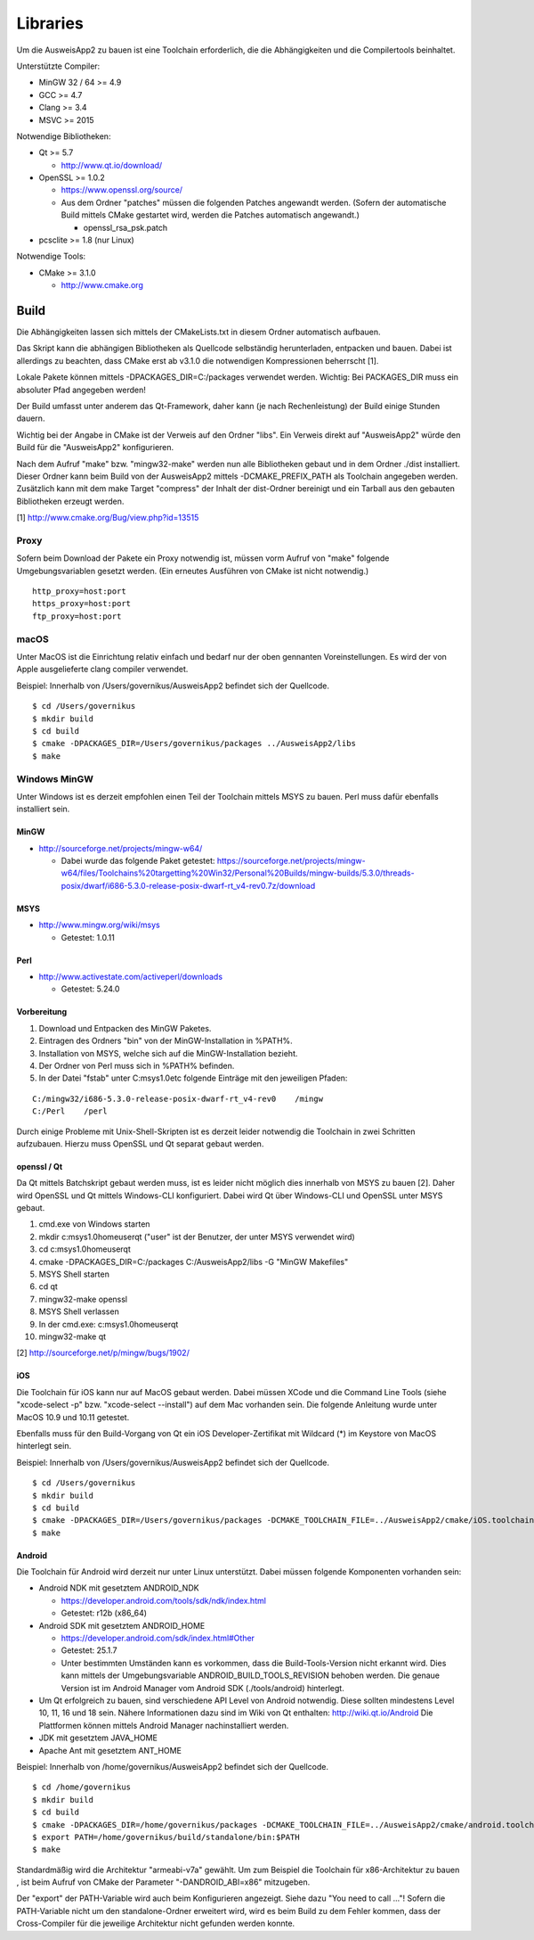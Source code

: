 Libraries
=========

Um die AusweisApp2 zu bauen ist eine Toolchain erforderlich, die die
Abhängigkeiten und die Compilertools beinhaltet.

Unterstützte Compiler:

- MinGW 32 / 64 >= 4.9

- GCC >= 4.7

- Clang >= 3.4

- MSVC >= 2015


Notwendige Bibliotheken:

- Qt >= 5.7

  - http://www.qt.io/download/

- OpenSSL >= 1.0.2

  - https://www.openssl.org/source/

  - Aus dem Ordner "patches" müssen die folgenden Patches angewandt werden.
    (Sofern der automatische Build mittels CMake gestartet wird, werden
    die Patches automatisch angewandt.)

    - openssl_rsa_psk.patch

- pcsclite >= 1.8 (nur Linux)


Notwendige Tools:

- CMake >= 3.1.0

  - http://www.cmake.org



Build
-----
Die Abhängigkeiten lassen sich mittels der CMakeLists.txt in diesem Ordner
automatisch aufbauen.

Das Skript kann die abhängigen Bibliotheken als Quellcode selbständig herunterladen,
entpacken und bauen. Dabei ist allerdings zu beachten, dass CMake erst ab v3.1.0
die notwendigen Kompressionen beherrscht [1].

Lokale Pakete können mittels -DPACKAGES_DIR=C:/packages verwendet werden.
Wichtig: Bei PACKAGES_DIR muss ein absoluter Pfad angegeben werden!

Der Build umfasst unter anderem das Qt-Framework, daher kann (je nach Rechenleistung)
der Build einige Stunden dauern.

Wichtig bei der Angabe in CMake ist der Verweis auf den Ordner "libs". Ein Verweis
direkt auf "AusweisApp2" würde den Build für die "AusweisApp2" konfigurieren.

Nach dem Aufruf "make" bzw. "mingw32-make" werden nun alle Bibliotheken gebaut und in
dem Ordner ./dist installiert. Dieser Ordner kann beim Build von der AusweisApp2 mittels
-DCMAKE_PREFIX_PATH als Toolchain angegeben werden.
Zusätzlich kann mit dem make Target "compress" der Inhalt der dist-Ordner bereinigt und
ein Tarball aus den gebauten Bibliotheken erzeugt werden.


[1] http://www.cmake.org/Bug/view.php?id=13515

Proxy
^^^^^
Sofern beim Download der Pakete ein Proxy notwendig ist, müssen vorm Aufruf von "make"
folgende Umgebungsvariablen gesetzt werden. (Ein erneutes Ausführen von CMake ist nicht
notwendig.)

::

   http_proxy=host:port
   https_proxy=host:port
   ftp_proxy=host:port



macOS
^^^^^
Unter MacOS ist die Einrichtung relativ einfach und bedarf nur der oben gennanten Voreinstellungen.
Es wird der von Apple ausgelieferte clang compiler verwendet.

Beispiel: Innerhalb von /Users/governikus/AusweisApp2 befindet sich der Quellcode.

::

   $ cd /Users/governikus
   $ mkdir build
   $ cd build
   $ cmake -DPACKAGES_DIR=/Users/governikus/packages ../AusweisApp2/libs
   $ make


Windows MinGW
^^^^^^^^^^^^^
Unter Windows ist es derzeit empfohlen einen Teil der Toolchain mittels MSYS zu bauen.
Perl muss dafür ebenfalls installiert sein.

MinGW
"""""

- http://sourceforge.net/projects/mingw-w64/

  - Dabei wurde das folgende Paket getestet:
    https://sourceforge.net/projects/mingw-w64/files/Toolchains%20targetting%20Win32/Personal%20Builds/mingw-builds/5.3.0/threads-posix/dwarf/i686-5.3.0-release-posix-dwarf-rt_v4-rev0.7z/download


MSYS
""""

- http://www.mingw.org/wiki/msys

  - Getestet: 1.0.11


Perl
""""

- http://www.activestate.com/activeperl/downloads

  - Getestet: 5.24.0


Vorbereitung
""""""""""""
#. Download und Entpacken des MinGW Paketes.

#. Eintragen des Ordners "bin" von der MinGW-Installation in %PATH%.

#. Installation von MSYS, welche sich auf die MinGW-Installation bezieht.

#. Der Ordner von Perl muss sich in %PATH% befinden.

#. In der Datei "fstab" unter C:\msys\1.0\etc folgende Einträge mit den jeweiligen Pfaden:

::

   C:/mingw32/i686-5.3.0-release-posix-dwarf-rt_v4-rev0    /mingw
   C:/Perl    /perl


Durch einige Probleme mit Unix-Shell-Skripten ist es derzeit leider
notwendig die Toolchain in zwei Schritten aufzubauen.
Hierzu muss OpenSSL und Qt separat gebaut werden.


openssl / Qt
""""""""""""
Da Qt mittels Batchskript gebaut werden muss, ist es leider nicht möglich dies innerhalb
von MSYS zu bauen [2]. Daher wird OpenSSL und Qt mittels Windows-CLI konfiguriert.
Dabei wird Qt über Windows-CLI und OpenSSL unter MSYS gebaut.

#. cmd.exe von Windows starten

#. mkdir c:\msys\1.0\home\user\qt ("user" ist der Benutzer, der unter MSYS verwendet wird)

#. cd c:\msys\1.0\home\user\qt

#. cmake -DPACKAGES_DIR=C:/packages C:/AusweisApp2/libs -G "MinGW Makefiles"

#. MSYS Shell starten

#. cd qt

#. mingw32-make openssl

#. MSYS Shell verlassen

#. In der cmd.exe: c:\msys\1.0\home\user\qt

#. mingw32-make qt


[2] http://sourceforge.net/p/mingw/bugs/1902/


iOS
"""
Die Toolchain für iOS kann nur auf MacOS gebaut werden. Dabei müssen XCode und
die Command Line Tools (siehe "xcode-select -p" bzw. "xcode-select --install")
auf dem Mac vorhanden sein. Die folgende Anleitung wurde unter MacOS 10.9 und 10.11 getestet.

Ebenfalls muss für den Build-Vorgang von Qt ein iOS Developer-Zertifikat mit Wildcard (*)
im Keystore von MacOS hinterlegt sein.

Beispiel: Innerhalb von /Users/governikus/AusweisApp2 befindet sich der Quellcode.

::

   $ cd /Users/governikus
   $ mkdir build
   $ cd build
   $ cmake -DPACKAGES_DIR=/Users/governikus/packages -DCMAKE_TOOLCHAIN_FILE=../AusweisApp2/cmake/iOS.toolchain.cmake ../AusweisApp2/libs
   $ make


Android
"""""""
Die Toolchain für Android wird derzeit nur unter Linux unterstützt. Dabei müssen folgende
Komponenten vorhanden sein:

- Android NDK mit gesetztem ANDROID_NDK

  - https://developer.android.com/tools/sdk/ndk/index.html

  - Getestet: r12b (x86_64)

- Android SDK mit gesetztem ANDROID_HOME

  - https://developer.android.com/sdk/index.html#Other

  - Getestet: 25.1.7

  - Unter bestimmten Umständen kann es vorkommen, dass die Build-Tools-Version nicht erkannt
    wird. Dies kann mittels der Umgebungsvariable ANDROID_BUILD_TOOLS_REVISION behoben werden.
    Die genaue Version ist im Android Manager vom Android SDK (./tools/android) hinterlegt.

- Um Qt erfolgreich zu bauen, sind verschiedene API Level von Android notwendig.
  Diese sollten mindestens Level 10, 11, 16 und 18 sein. Nähere Informationen dazu
  sind im Wiki von Qt enthalten: http://wiki.qt.io/Android
  Die Plattformen können mittels Android Manager nachinstalliert werden.

- JDK mit gesetztem JAVA_HOME

- Apache Ant mit gesetztem ANT_HOME


Beispiel: Innerhalb von /home/governikus/AusweisApp2 befindet sich der Quellcode.

::

   $ cd /home/governikus
   $ mkdir build
   $ cd build
   $ cmake -DPACKAGES_DIR=/home/governikus/packages -DCMAKE_TOOLCHAIN_FILE=../AusweisApp2/cmake/android.toolchain.cmake ../AusweisApp2/libs
   $ export PATH=/home/governikus/build/standalone/bin:$PATH
   $ make

Standardmäßig wird die Architektur "armeabi-v7a" gewählt. Um zum Beispiel die Toolchain für x86-Architektur
zu bauen , ist beim Aufruf von CMake der Parameter "-DANDROID_ABI=x86" mitzugeben.

Der "export" der PATH-Variable wird auch beim Konfigurieren angezeigt. Siehe dazu "You need to call ..."!
Sofern die PATH-Variable nicht um den standalone-Ordner erweitert wird, wird es beim Build zu dem Fehler kommen,
dass der Cross-Compiler für die jeweilige Architektur nicht gefunden werden konnte.

